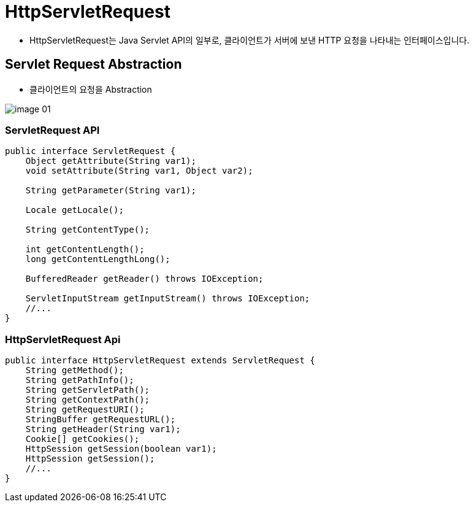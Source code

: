 = HttpServletRequest

* HttpServletRequest는 Java Servlet API의 일부로, 클라이언트가 서버에 보낸 HTTP 요청을 나타내는 인터페이스입니다.

== Servlet Request Abstraction

* 클라이언트의 요청을 Abstraction

image::images/image-01.png[]

=== ServletRequest API

[source,java]
----
public interface ServletRequest {
    Object getAttribute(String var1);
    void setAttribute(String var1, Object var2);

    String getParameter(String var1);

    Locale getLocale();

    String getContentType();

    int getContentLength();
    long getContentLengthLong();

    BufferedReader getReader() throws IOException;

    ServletInputStream getInputStream() throws IOException;
    //...
}
----

=== HttpServletRequest Api

[source,java]
----
public interface HttpServletRequest extends ServletRequest {
    String getMethod();
    String getPathInfo();
    String getServletPath();
    String getContextPath();
    String getRequestURI();
    StringBuffer getRequestURL();
    String getHeader(String var1);
    Cookie[] getCookies();
    HttpSession getSession(boolean var1);
    HttpSession getSession();
    //...
}
----

